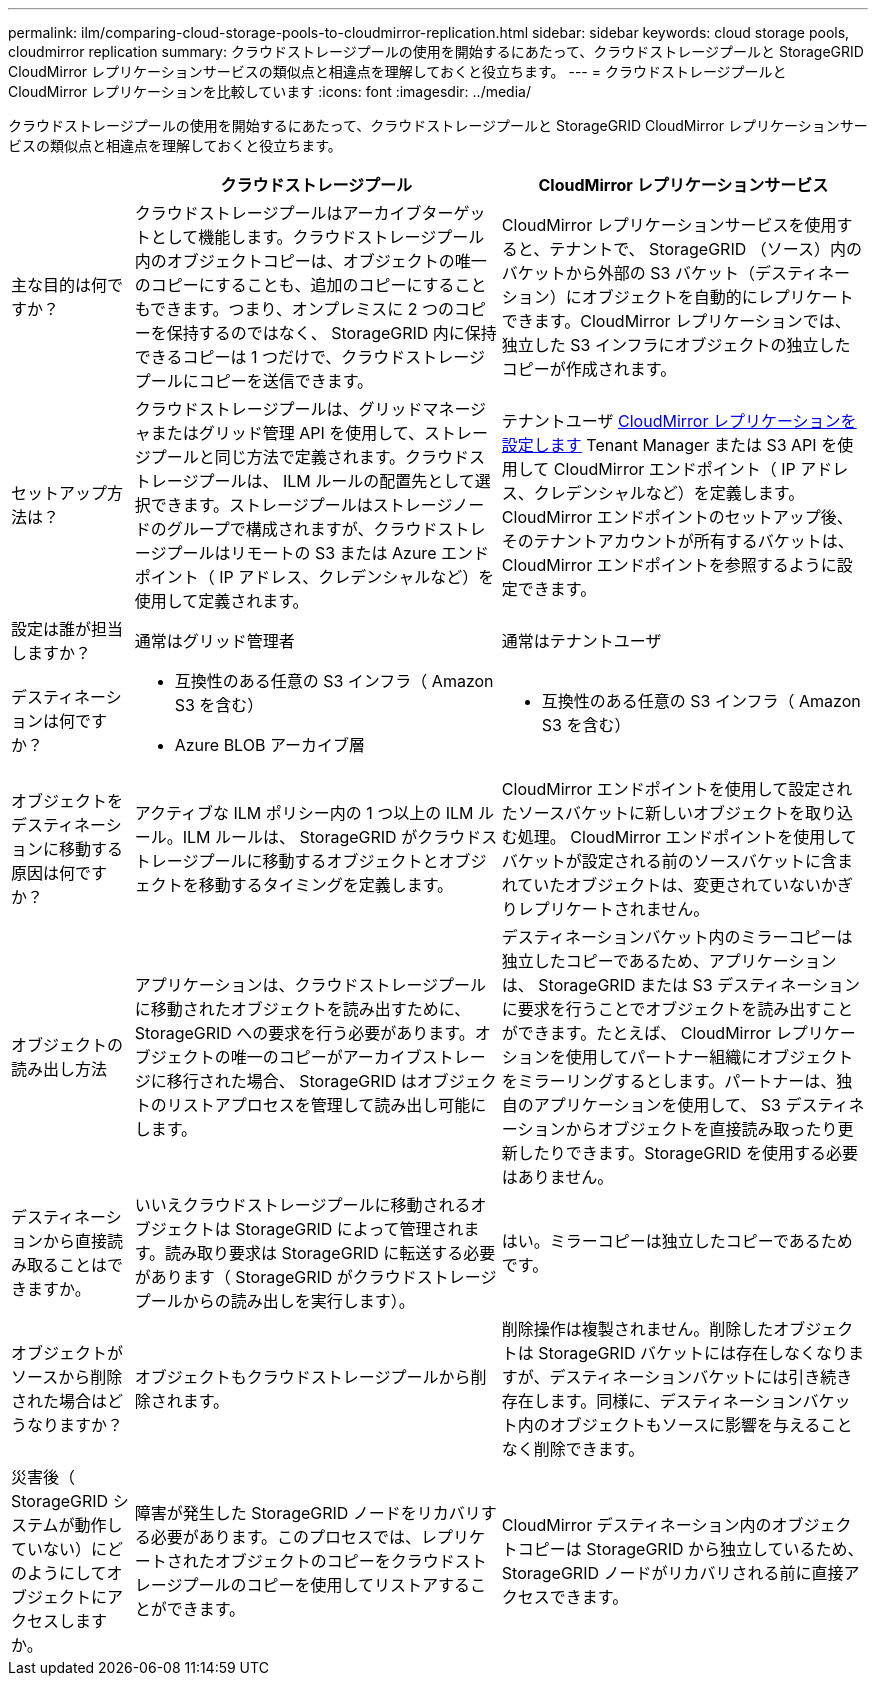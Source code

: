 ---
permalink: ilm/comparing-cloud-storage-pools-to-cloudmirror-replication.html 
sidebar: sidebar 
keywords: cloud storage pools, cloudmirror replication 
summary: クラウドストレージプールの使用を開始するにあたって、クラウドストレージプールと StorageGRID CloudMirror レプリケーションサービスの類似点と相違点を理解しておくと役立ちます。 
---
= クラウドストレージプールと CloudMirror レプリケーションを比較しています
:icons: font
:imagesdir: ../media/


[role="lead"]
クラウドストレージプールの使用を開始するにあたって、クラウドストレージプールと StorageGRID CloudMirror レプリケーションサービスの類似点と相違点を理解しておくと役立ちます。

[cols="1a,3a,3a"]
|===
|  | クラウドストレージプール | CloudMirror レプリケーションサービス 


 a| 
主な目的は何ですか？
 a| 
クラウドストレージプールはアーカイブターゲットとして機能します。クラウドストレージプール内のオブジェクトコピーは、オブジェクトの唯一のコピーにすることも、追加のコピーにすることもできます。つまり、オンプレミスに 2 つのコピーを保持するのではなく、 StorageGRID 内に保持できるコピーは 1 つだけで、クラウドストレージプールにコピーを送信できます。
 a| 
CloudMirror レプリケーションサービスを使用すると、テナントで、 StorageGRID （ソース）内のバケットから外部の S3 バケット（デスティネーション）にオブジェクトを自動的にレプリケートできます。CloudMirror レプリケーションでは、独立した S3 インフラにオブジェクトの独立したコピーが作成されます。



 a| 
セットアップ方法は？
 a| 
クラウドストレージプールは、グリッドマネージャまたはグリッド管理 API を使用して、ストレージプールと同じ方法で定義されます。クラウドストレージプールは、 ILM ルールの配置先として選択できます。ストレージプールはストレージノードのグループで構成されますが、クラウドストレージプールはリモートの S3 または Azure エンドポイント（ IP アドレス、クレデンシャルなど）を使用して定義されます。
 a| 
テナントユーザ xref:../tenant/configuring-cloudmirror-replication.adoc[CloudMirror レプリケーションを設定します] Tenant Manager または S3 API を使用して CloudMirror エンドポイント（ IP アドレス、クレデンシャルなど）を定義します。CloudMirror エンドポイントのセットアップ後、そのテナントアカウントが所有するバケットは、 CloudMirror エンドポイントを参照するように設定できます。



 a| 
設定は誰が担当しますか？
 a| 
通常はグリッド管理者
 a| 
通常はテナントユーザ



 a| 
デスティネーションは何ですか？
 a| 
* 互換性のある任意の S3 インフラ（ Amazon S3 を含む）
* Azure BLOB アーカイブ層

 a| 
* 互換性のある任意の S3 インフラ（ Amazon S3 を含む）




 a| 
オブジェクトをデスティネーションに移動する原因は何ですか？
 a| 
アクティブな ILM ポリシー内の 1 つ以上の ILM ルール。ILM ルールは、 StorageGRID がクラウドストレージプールに移動するオブジェクトとオブジェクトを移動するタイミングを定義します。
 a| 
CloudMirror エンドポイントを使用して設定されたソースバケットに新しいオブジェクトを取り込む処理。 CloudMirror エンドポイントを使用してバケットが設定される前のソースバケットに含まれていたオブジェクトは、変更されていないかぎりレプリケートされません。



 a| 
オブジェクトの読み出し方法
 a| 
アプリケーションは、クラウドストレージプールに移動されたオブジェクトを読み出すために、 StorageGRID への要求を行う必要があります。オブジェクトの唯一のコピーがアーカイブストレージに移行された場合、 StorageGRID はオブジェクトのリストアプロセスを管理して読み出し可能にします。
 a| 
デスティネーションバケット内のミラーコピーは独立したコピーであるため、アプリケーションは、 StorageGRID または S3 デスティネーションに要求を行うことでオブジェクトを読み出すことができます。たとえば、 CloudMirror レプリケーションを使用してパートナー組織にオブジェクトをミラーリングするとします。パートナーは、独自のアプリケーションを使用して、 S3 デスティネーションからオブジェクトを直接読み取ったり更新したりできます。StorageGRID を使用する必要はありません。



 a| 
デスティネーションから直接読み取ることはできますか。
 a| 
いいえクラウドストレージプールに移動されるオブジェクトは StorageGRID によって管理されます。読み取り要求は StorageGRID に転送する必要があります（ StorageGRID がクラウドストレージプールからの読み出しを実行します）。
 a| 
はい。ミラーコピーは独立したコピーであるためです。



 a| 
オブジェクトがソースから削除された場合はどうなりますか？
 a| 
オブジェクトもクラウドストレージプールから削除されます。
 a| 
削除操作は複製されません。削除したオブジェクトは StorageGRID バケットには存在しなくなりますが、デスティネーションバケットには引き続き存在します。同様に、デスティネーションバケット内のオブジェクトもソースに影響を与えることなく削除できます。



 a| 
災害後（ StorageGRID システムが動作していない）にどのようにしてオブジェクトにアクセスしますか。
 a| 
障害が発生した StorageGRID ノードをリカバリする必要があります。このプロセスでは、レプリケートされたオブジェクトのコピーをクラウドストレージプールのコピーを使用してリストアすることができます。
 a| 
CloudMirror デスティネーション内のオブジェクトコピーは StorageGRID から独立しているため、 StorageGRID ノードがリカバリされる前に直接アクセスできます。

|===